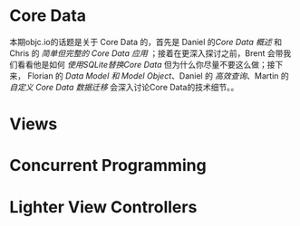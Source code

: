 * Core Data
本期objc.io的话题是关于 Core Data 的，首先是 Daniel 的[[CoreData/CoreDataOverview.org][Core Data 概述]] 和 Chris 的 [[CoreData/SimpleButCompleteCoreDataApplication.org][简单但完整的 Core Data 应用]] ；接着在更深入探讨之前，Brent 会带我们看看他是如何 [[CoreData/UsesSQLiteInsteadOfCoreData][使用SQLite替换Core Data]] 但为什么你尽量不要这么做；接下来， Florian 的 [[CoreData/DataModelsAndModelObjects][Data Model 和 Model Object]]、Daniel 的 [[CoreData/PerformantFetching][高效查询]]、Martin 的 [[CoreData/CustomCoreDataMigrations][自定义 Core Data 数据迁移]] 会深入讨论Core Data的技术细节。。
* Views
* Concurrent Programming
* Lighter View Controllers
